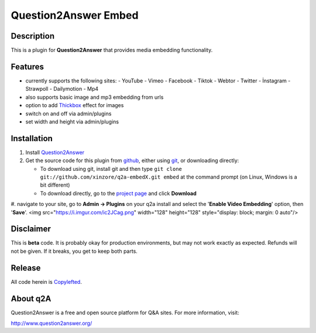 ===========================
Question2Answer Embed
===========================
-----------
Description
-----------
This is a plugin for **Question2Answer** that provides media embedding functionality.

--------
Features
--------
- currently supports the following sites:
  - YouTube
  - Vimeo
  - Facebook
  - Tiktok
  - Webtor
  - Twitter
  - İnstagram
  - Strawpoll
  - Dailymotion
  - Mp4
- also supports basic image and mp3 embedding from urls
- option to add Thickbox_ effect for images
- switch on and off via admin/plugins
- set width and height via admin/plugins

.. _Thickbox: https://codylindley.com/thickbox/

------------
Installation
------------
#. Install Question2Answer_
#. Get the source code for this plugin from github_, either using git_, or downloading directly:

   - To download using git, install git and then type 
     ``git clone git://github.com/xinzore/q2a-embedX.git embed``
     at the command prompt (on Linux, Windows is a bit different)
   - To download directly, go to the `project page`_ and click **Download**

#. navigate to your site, go to **Admin -> Plugins** on your q2a install and select the '**Enable Video Embedding**' option, then '**Save**'.
<img src="https://i.imgur.com/ic2JCag.png" width="128" height="128" style="display: block; margin: 0 auto"/>

.. _Question2Answer: http://www.question2answer.org/install.php
.. _git: http://git-scm.com/
.. _github:
.. _project page: https://github.com/xinzore/q2a-embedX

----------
Disclaimer
----------
This is **beta** code.  It is probably okay for production environments, but may not work exactly as expected.  Refunds will not be given.  If it breaks, you get to keep both parts.

-------
Release
-------
All code herein is Copylefted_.

.. _Copylefted: http://en.wikipedia.org/wiki/Copyleft

---------
About q2A
---------
Question2Answer is a free and open source platform for Q&A sites. For more information, visit:

http://www.question2answer.org/

